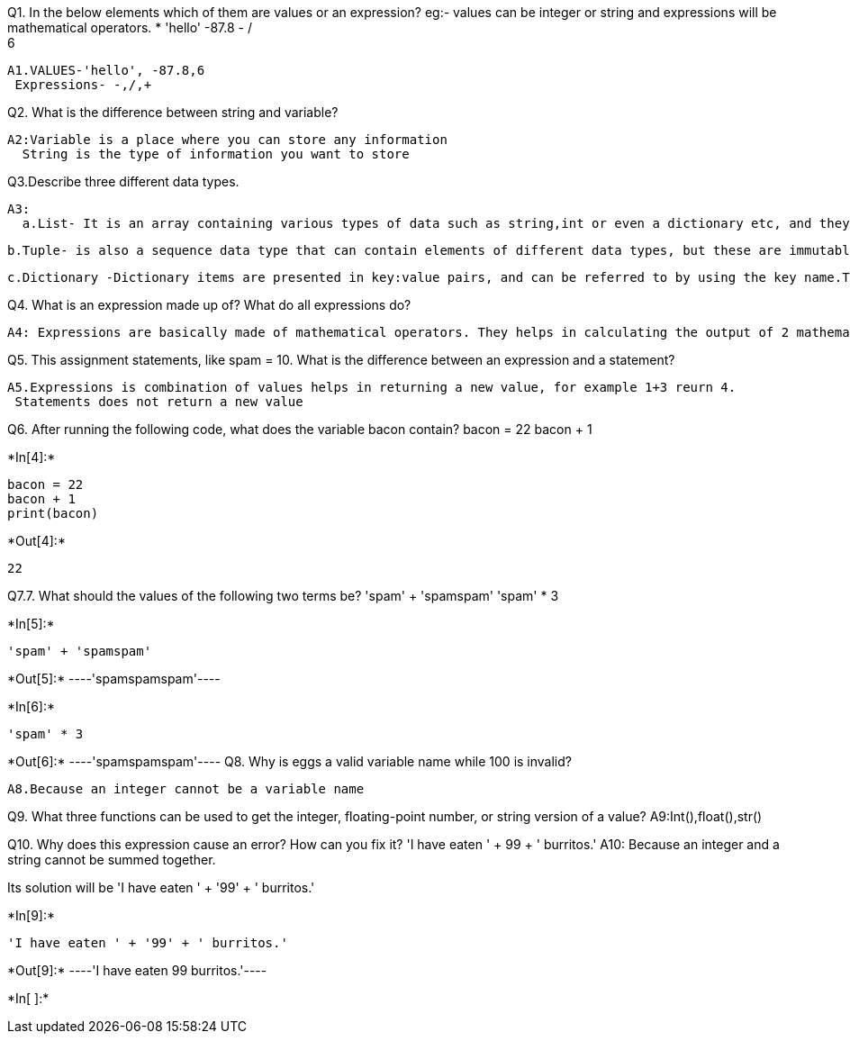 Q1. In the below elements which of them are values or an expression? eg:- values can be integer or string and expressions will be mathematical operators.
* 
 'hello'
 -87.8
  - 
  / 
  +	
  6 
 
  A1.VALUES-'hello', -87.8,6
   Expressions- -,/,+
 
 
Q2. What is the difference between string and variable?
 
 A2:Variable is a place where you can store any information
   String is the type of information you want to store
  
Q3.Describe three different data types.

 A3: 
   a.List- It is an array containing various types of data such as string,int or even a dictionary etc, and they are mutable in nature.
    
    b.Tuple- is also a sequence data type that can contain elements of different data types, but these are immutable in nature.
    
    c.Dictionary -Dictionary items are presented in key:value pairs, and can be referred to by using the key name.They do not allow duplicated
    
Q4. What is an expression made up of? What do all expressions do?

  A4: Expressions are basically made of mathematical operators. They helps in calculating the output of 2 mathematical variables.

Q5. This assignment statements, like spam = 10. What is the difference between an expression and a statement?

  A5.Expressions is combination of values helps in returning a new value, for example 1+3 reurn 4.
   Statements does not return a new value
   
Q6. After running the following code, what does the variable bacon contain?
bacon = 22
bacon + 1


+*In[4]:*+
[source, ipython3]
----
bacon = 22
bacon + 1
print(bacon)
----


+*Out[4]:*+
----
22
----
Q7.7. What should the values of the following two terms be?
'spam' + 'spamspam'
'spam' * 3


+*In[5]:*+
[source, ipython3]
----
'spam' + 'spamspam'
----


+*Out[5]:*+
----'spamspamspam'----


+*In[6]:*+
[source, ipython3]
----
'spam' * 3

----


+*Out[6]:*+
----'spamspamspam'----
Q8. Why is eggs a valid variable name while 100 is invalid?

  A8.Because an integer cannot be a variable name

Q9. What three functions can be used to get the integer, floating-point number, or string version of a value?
   A9:Int(),float(),str()

Q10. Why does this expression cause an error? How can you fix it?
'I have eaten ' + 99 + ' burritos.'
   A10: Because an integer and a string cannot be summed together.

Its solution will be 'I have eaten ' + '99' + ' burritos.'



+*In[9]:*+
[source, ipython3]
----
'I have eaten ' + '99' + ' burritos.'
----


+*Out[9]:*+
----'I have eaten 99 burritos.'----


+*In[ ]:*+
[source, ipython3]
----

----
